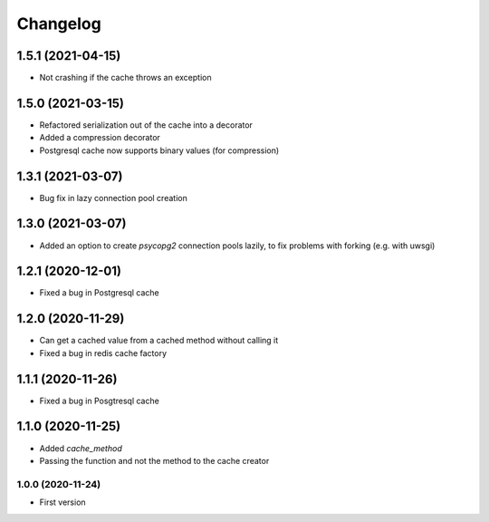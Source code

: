 Changelog
=========
1.5.1 (2021-04-15)
___________________
- Not crashing if the cache throws an exception

1.5.0 (2021-03-15)
___________________
- Refactored serialization out of the cache into a decorator
- Added a compression decorator
- Postgresql cache now supports binary values (for compression)

1.3.1 (2021-03-07)
___________________
- Bug fix in lazy connection pool creation

1.3.0 (2021-03-07)
___________________
- Added an option to create `psycopg2` connection pools lazily, to fix problems with forking (e.g. with uwsgi)

1.2.1 (2020-12-01)
___________________
- Fixed a bug in Postgresql cache

1.2.0 (2020-11-29)
___________________
- Can get a cached value from a cached method without calling it
- Fixed a bug in redis cache factory

1.1.1 (2020-11-26)
___________________
- Fixed a bug in Posgtresql cache

1.1.0 (2020-11-25)
___________________
- Added `cache_method`
- Passing the function and not the method to the cache creator

1.0.0 (2020-11-24)
-------------------
- First version

